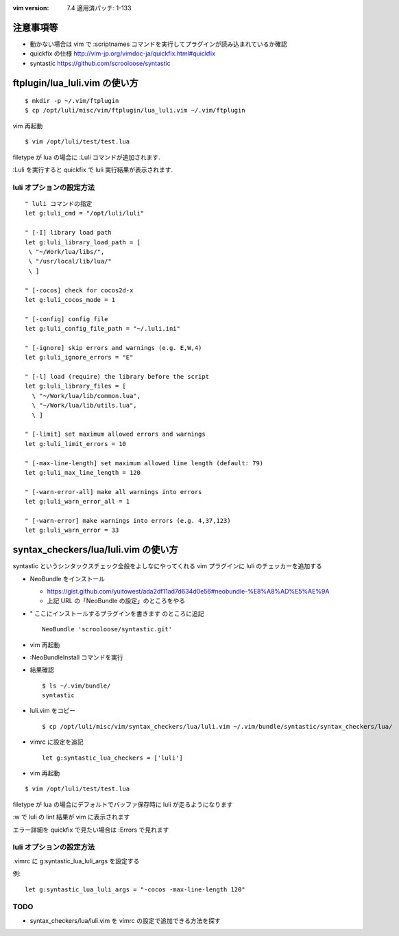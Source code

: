 :vim version: 7.4 適用済パッチ: 1-133

注意事項等
==========
- 動かない場合は vim で :scriptnames コマンドを実行してプラグインが読み込まれているか確認
- quickfix の仕様 http://vim-jp.org/vimdoc-ja/quickfix.html#quickfix
- syntastic https://github.com/scrooloose/syntastic


ftplugin/lua_luli.vim の使い方
==============================
::

  $ mkdir -p ~/.vim/ftplugin
  $ cp /opt/luli/misc/vim/ftplugin/lua_luli.vim ~/.vim/ftplugin

vim 再起動

::

  $ vim /opt/luli/test/test.lua

filetype が lua の場合に :Luli コマンドが追加されます.

:Luli を実行すると quickfix で luli 実行結果が表示されます.

luli オプションの設定方法
-------------------------
::

  " luli コマンドの指定
  let g:luli_cmd = "/opt/luli/luli"

  " [-I] library load path
  let g:luli_library_load_path = [
   \ "~/Work/lua/libs/",
   \ "/usr/local/lib/lua/"
   \ ]

  " [-cocos] check for cocos2d-x
  let g:luli_cocos_mode = 1

  " [-config] config file
  let g:luli_config_file_path = "~/.luli.ini"

  " [-ignore] skip errors and warnings (e.g. E,W,4)
  let g:luli_ignore_errors = "E"

  " [-l] load (require) the library before the script
  let g:luli_library_files = [
    \ "~/Work/lua/lib/common.lua",
    \ "~/Work/lua/lib/utils.lua",
    \ ]

  " [-limit] set maximum allowed errors and warnings
  let g:luli_limit_errors = 10

  " [-max-line-length] set maximum allowed line length (default: 79)
  let g:luli_max_line_length = 120

  " [-warn-error-all] make all warnings into errors
  let g:luli_warn_error_all = 1

  " [-warn-error] make warnings into errors (e.g. 4,37,123)
  let g:luli_warn_error = 33


syntax_checkers/lua/luli.vim の使い方
=====================================
syntastic というシンタックスチェック全般をよしなにやってくれる vim プラグインに luli のチェッカーを追加する

- NeoBundle をインストール

  - https://gist.github.com/yuitowest/ada2df11ad7d634d0e56#neobundle-%E8%A8%AD%E5%AE%9A
  - 上記 URL の「NeoBundle の設定」のところをやる

- " ここにインストールするプラグインを書きます  のところに追記
  ::

    NeoBundle 'scrooloose/syntastic.git'

- vim 再起動

- :NeoBundleInstall コマンドを実行

- 結果確認
  ::

    $ ls ~/.vim/bundle/
    syntastic

- luli.vim をコピー
  ::

    $ cp /opt/luli/misc/vim/syntax_checkers/lua/luli.vim ~/.vim/bundle/syntastic/syntax_checkers/lua/

- vimrc に設定を追記
  ::

    let g:syntastic_lua_checkers = ['luli']

- vim 再起動

::

  $ vim /opt/luli/test/test.lua

filetype が lua の場合にデフォルトでバッファ保存時に luli が走るようになります

:w で luli の lint 結果が vim に表示されます

エラー詳細を quickfix で見たい場合は :Errors で見れます

luli オプションの設定方法
-------------------------
.vimrc に g:syntastic_lua_luli_args を設定する

例::

  let g:syntastic_lua_luli_args = "-cocos -max-line-length 120"

TODO
-----
- syntax_checkers/lua/luli.vim を vimrc の設定で追加できる方法を探す
